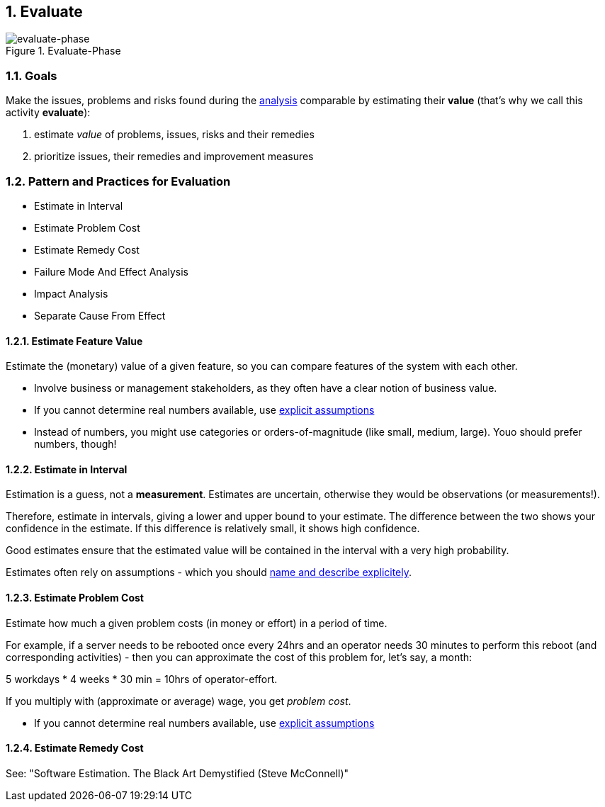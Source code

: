 :numbered:

[[Evaluate]]
== Evaluate

image::evaluate.jpg["evaluate-phase", title="Evaluate-Phase"]

=== Goals

Make the issues, problems and risks found during the <<Analyze, analysis>> comparable by
estimating their *value* (that's why we call this activity *evaluate*):

. estimate _value_ of problems, issues, risks and their remedies 
. prioritize issues, their remedies and improvement measures 


=== Pattern and Practices for Evaluation

* Estimate in Interval
* Estimate Problem Cost
* Estimate Remedy Cost
* Failure Mode And Effect Analysis
* Impact Analysis
* Separate Cause From Effect


// the detailed description of the evaluation-patterns
[[Estimate-Feature-Value]]
==== Estimate Feature Value
Estimate the (monetary) value of a given feature, so you can compare features of the system with each other.

* Involve business or management stakeholders, as they often have a clear notion of business value.
* If you cannot determine real numbers available, use <<Explicit-Assumption, explicit assumptions>> 
* Instead of numbers, you might use categories or orders-of-magnitude (like small, medium, large). Youo should prefer numbers, though!


[[Estimate-In-Interval]]
==== Estimate in Interval 
Estimation is a guess, not a *measurement*. Estimates are uncertain, otherwise they would be observations (or measurements!). 

Therefore, estimate in intervals, giving a lower and upper bound to your estimate. The difference between the two shows your confidence in the estimate. If this difference is relatively small, it shows high confidence.

Good estimates ensure that the estimated value will be contained in the interval with a very high probability.

Estimates often rely on assumptions - which you should <<Explicit-Assumption, name and describe explicitely>>. 


[[Estimage-Problem-Cost]]
==== Estimate Problem Cost
Estimate how much a given problem costs (in money or effort) in a period of time. 

For example, if a server needs to be rebooted once every 24hrs and an operator needs 30 minutes to perform this reboot (and corresponding activities) - then you can approximate the cost of this problem for, let's say, a month:

5 workdays * 4 weeks * 30 min = 10hrs of operator-effort.

If you multiply with (approximate or average) wage, you get _problem cost_.

* If you cannot determine real numbers available, use <<Explicit-Assumption, explicit assumptions>> 


==== Estimate Remedy Cost

See: "Software Estimation. The Black Art Demystified (Steve McConnell)"




